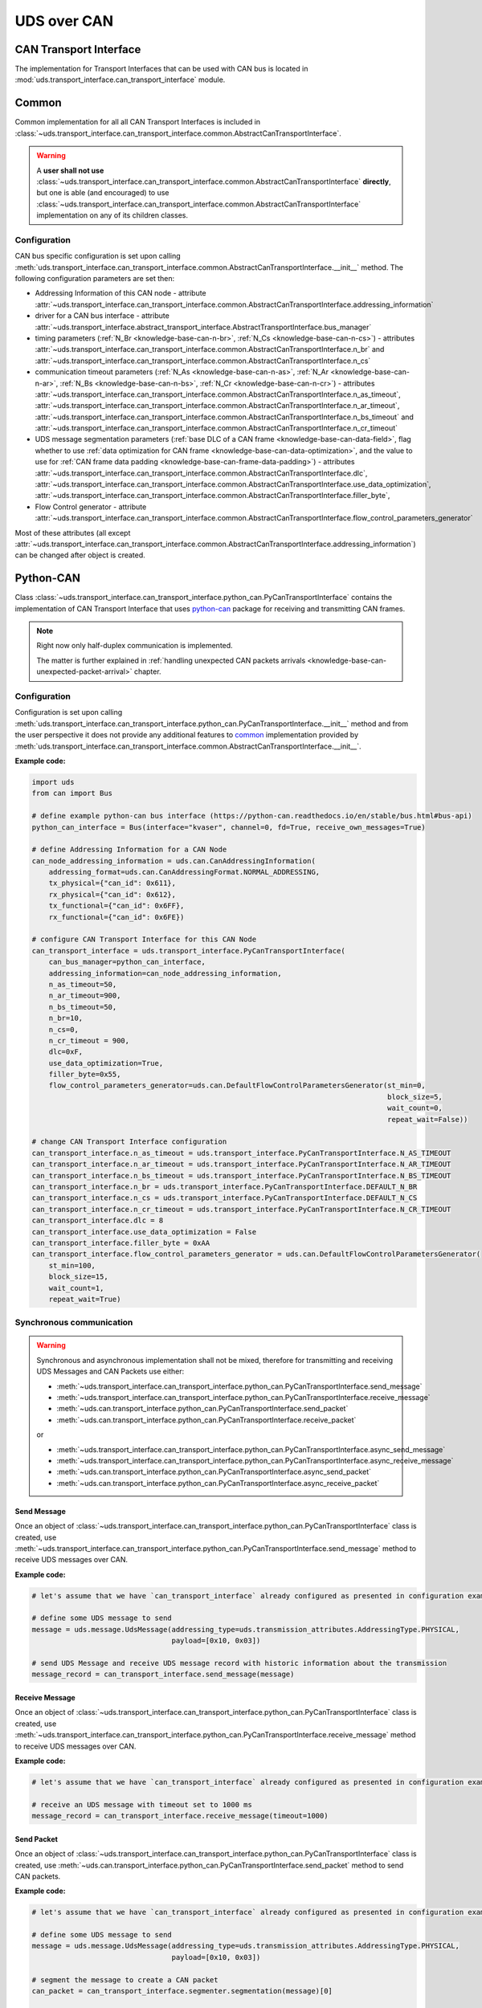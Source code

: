 UDS over CAN
============
















CAN Transport Interface
-----------------------
The implementation for Transport Interfaces that can be used with CAN bus is located in
:mod:`uds.transport_interface.can_transport_interface` module.


Common
------
Common implementation for all all CAN Transport Interfaces is included in
:class:`~uds.transport_interface.can_transport_interface.common.AbstractCanTransportInterface`.

.. warning:: A **user shall not use**
    :class:`~uds.transport_interface.can_transport_interface.common.AbstractCanTransportInterface` **directly**,
    but one is able (and encouraged) to use
    :class:`~uds.transport_interface.can_transport_interface.common.AbstractCanTransportInterface`
    implementation on any of its children classes.


Configuration
`````````````
CAN bus specific configuration is set upon calling
:meth:`uds.transport_interface.can_transport_interface.common.AbstractCanTransportInterface.__init__` method.
The following configuration parameters are set then:

- Addressing Information of this CAN node - attribute
  :attr:`~uds.transport_interface.can_transport_interface.common.AbstractCanTransportInterface.addressing_information`
- driver for a CAN bus interface - attribute
  :attr:`~uds.transport_interface.abstract_transport_interface.AbstractTransportInterface.bus_manager`
- timing parameters (:ref:`N_Br <knowledge-base-can-n-br>`, :ref:`N_Cs <knowledge-base-can-n-cs>`) - attributes
  :attr:`~uds.transport_interface.can_transport_interface.common.AbstractCanTransportInterface.n_br` and
  :attr:`~uds.transport_interface.can_transport_interface.common.AbstractCanTransportInterface.n_cs`
- communication timeout parameters (:ref:`N_As <knowledge-base-can-n-as>`, :ref:`N_Ar <knowledge-base-can-n-ar>`,
  :ref:`N_Bs <knowledge-base-can-n-bs>`, :ref:`N_Cr <knowledge-base-can-n-cr>`) - attributes
  :attr:`~uds.transport_interface.can_transport_interface.common.AbstractCanTransportInterface.n_as_timeout`,
  :attr:`~uds.transport_interface.can_transport_interface.common.AbstractCanTransportInterface.n_ar_timeout`,
  :attr:`~uds.transport_interface.can_transport_interface.common.AbstractCanTransportInterface.n_bs_timeout` and
  :attr:`~uds.transport_interface.can_transport_interface.common.AbstractCanTransportInterface.n_cr_timeout`
- UDS message segmentation parameters (:ref:`base DLC of a CAN frame <knowledge-base-can-data-field>`,
  flag whether to use :ref:`data optimization for CAN frame <knowledge-base-can-data-optimization>`,
  and the value to use for :ref:`CAN frame data padding <knowledge-base-can-frame-data-padding>`) - attributes
  :attr:`~uds.transport_interface.can_transport_interface.common.AbstractCanTransportInterface.dlc`,
  :attr:`~uds.transport_interface.can_transport_interface.common.AbstractCanTransportInterface.use_data_optimization`,
  :attr:`~uds.transport_interface.can_transport_interface.common.AbstractCanTransportInterface.filler_byte`,
- Flow Control generator - attribute
  :attr:`~uds.transport_interface.can_transport_interface.common.AbstractCanTransportInterface.flow_control_parameters_generator`

Most of these attributes (all except
:attr:`~uds.transport_interface.can_transport_interface.common.AbstractCanTransportInterface.addressing_information`)
can be changed after object is created.


Python-CAN
----------
Class :class:`~uds.transport_interface.can_transport_interface.python_can.PyCanTransportInterface` contains
the implementation of CAN Transport Interface that uses `python-can <https://python-can.readthedocs.io>`_ package for
receiving and transmitting CAN frames.

.. note:: Right now only half-duplex communication is implemented.

    The matter is further explained in
    :ref:`handling unexpected CAN packets arrivals <knowledge-base-can-unexpected-packet-arrival>` chapter.


Configuration
`````````````
Configuration is set upon calling
:meth:`uds.transport_interface.can_transport_interface.python_can.PyCanTransportInterface.__init__` method and from
the user perspective it does not provide any additional features to common_ implementation provided by
:meth:`uds.transport_interface.can_transport_interface.common.AbstractCanTransportInterface.__init__`.

**Example code:**

.. code-block::  python

    import uds
    from can import Bus

    # define example python-can bus interface (https://python-can.readthedocs.io/en/stable/bus.html#bus-api)
    python_can_interface = Bus(interface="kvaser", channel=0, fd=True, receive_own_messages=True)

    # define Addressing Information for a CAN Node
    can_node_addressing_information = uds.can.CanAddressingInformation(
        addressing_format=uds.can.CanAddressingFormat.NORMAL_ADDRESSING,
        tx_physical={"can_id": 0x611},
        rx_physical={"can_id": 0x612},
        tx_functional={"can_id": 0x6FF},
        rx_functional={"can_id": 0x6FE})

    # configure CAN Transport Interface for this CAN Node
    can_transport_interface = uds.transport_interface.PyCanTransportInterface(
        can_bus_manager=python_can_interface,
        addressing_information=can_node_addressing_information,
        n_as_timeout=50,
        n_ar_timeout=900,
        n_bs_timeout=50,
        n_br=10,
        n_cs=0,
        n_cr_timeout = 900,
        dlc=0xF,
        use_data_optimization=True,
        filler_byte=0x55,
        flow_control_parameters_generator=uds.can.DefaultFlowControlParametersGenerator(st_min=0,
                                                                                        block_size=5,
                                                                                        wait_count=0,
                                                                                        repeat_wait=False))

    # change CAN Transport Interface configuration
    can_transport_interface.n_as_timeout = uds.transport_interface.PyCanTransportInterface.N_AS_TIMEOUT
    can_transport_interface.n_ar_timeout = uds.transport_interface.PyCanTransportInterface.N_AR_TIMEOUT
    can_transport_interface.n_bs_timeout = uds.transport_interface.PyCanTransportInterface.N_BS_TIMEOUT
    can_transport_interface.n_br = uds.transport_interface.PyCanTransportInterface.DEFAULT_N_BR
    can_transport_interface.n_cs = uds.transport_interface.PyCanTransportInterface.DEFAULT_N_CS
    can_transport_interface.n_cr_timeout = uds.transport_interface.PyCanTransportInterface.N_CR_TIMEOUT
    can_transport_interface.dlc = 8
    can_transport_interface.use_data_optimization = False
    can_transport_interface.filler_byte = 0xAA
    can_transport_interface.flow_control_parameters_generator = uds.can.DefaultFlowControlParametersGenerator(
        st_min=100,
        block_size=15,
        wait_count=1,
        repeat_wait=True)


Synchronous communication
`````````````````````````
.. warning:: Synchronous and asynchronous implementation shall not be mixed, therefore for transmitting and receiving
    UDS Messages and CAN Packets use either:

    - :meth:`~uds.transport_interface.can_transport_interface.python_can.PyCanTransportInterface.send_message`
    - :meth:`~uds.transport_interface.can_transport_interface.python_can.PyCanTransportInterface.receive_message`
    - :meth:`~uds.can.transport_interface.python_can.PyCanTransportInterface.send_packet`
    - :meth:`~uds.can.transport_interface.python_can.PyCanTransportInterface.receive_packet`

    or

    - :meth:`~uds.transport_interface.can_transport_interface.python_can.PyCanTransportInterface.async_send_message`
    - :meth:`~uds.transport_interface.can_transport_interface.python_can.PyCanTransportInterface.async_receive_message`
    - :meth:`~uds.can.transport_interface.python_can.PyCanTransportInterface.async_send_packet`
    - :meth:`~uds.can.transport_interface.python_can.PyCanTransportInterface.async_receive_packet`

.. seealso:: :ref:`Examples for python-can Transport Interface <examples-python-can>`

Send Message
''''''''''''
Once an object of :class:`~uds.transport_interface.can_transport_interface.python_can.PyCanTransportInterface` class
is created, use
:meth:`~uds.transport_interface.can_transport_interface.python_can.PyCanTransportInterface.send_message`
method to receive UDS messages over CAN.

**Example code:**

.. code-block::  python

    # let's assume that we have `can_transport_interface` already configured as presented in configuration example above

    # define some UDS message to send
    message = uds.message.UdsMessage(addressing_type=uds.transmission_attributes.AddressingType.PHYSICAL,
                                     payload=[0x10, 0x03])

    # send UDS Message and receive UDS message record with historic information about the transmission
    message_record = can_transport_interface.send_message(message)


Receive Message
'''''''''''''''
Once an object of :class:`~uds.transport_interface.can_transport_interface.python_can.PyCanTransportInterface` class
is created, use
:meth:`~uds.transport_interface.can_transport_interface.python_can.PyCanTransportInterface.receive_message`
method to receive UDS messages over CAN.

**Example code:**

.. code-block::  python

    # let's assume that we have `can_transport_interface` already configured as presented in configuration example above

    # receive an UDS message with timeout set to 1000 ms
    message_record = can_transport_interface.receive_message(timeout=1000)



Send Packet
'''''''''''
Once an object of :class:`~uds.transport_interface.can_transport_interface.python_can.PyCanTransportInterface` class
is created, use
:meth:`~uds.can.transport_interface.python_can.PyCanTransportInterface.send_packet`
method to send CAN packets.

**Example code:**

.. code-block::  python

    # let's assume that we have `can_transport_interface` already configured as presented in configuration example above

    # define some UDS message to send
    message = uds.message.UdsMessage(addressing_type=uds.transmission_attributes.AddressingType.PHYSICAL,
                                     payload=[0x10, 0x03])

    # segment the message to create a CAN packet
    can_packet = can_transport_interface.segmenter.segmentation(message)[0]

    # send CAN packet and receive CAN packet record with historic information about the transmission and the transmitted CAN packet
    can_packet_record = can_transport_interface.send_packet(can_packet)

Receive Packet
''''''''''''''
Once an object of :class:`~uds.transport_interface.can_transport_interface.python_can.PyCanTransportInterface` class
is created, use
:meth:`~uds.can.transport_interface.python_can.PyCanTransportInterface.receive_packet`
method to receive CAN packets.

**Example code:**

.. code-block::  python

    # let's assume that we have `can_transport_interface` already configured as presented in configuration example above

    # receive a CAN packet with timeout set to 1000 ms
    can_packet_record = can_transport_interface.receive_packet(timeout=1000)


Asynchronous communication
``````````````````````````
.. warning:: Synchronous and asynchronous implementation shall not be mixed, therefore for transmitting and receiving
    UDS Messages and CAN Packets use either:

    - :meth:`~uds.transport_interface.can_transport_interface.python_can.PyCanTransportInterface.send_message`
    - :meth:`~uds.transport_interface.can_transport_interface.python_can.PyCanTransportInterface.receive_message`
    - :meth:`~uds.can.transport_interface.python_can.PyCanTransportInterface.send_packet`
    - :meth:`~uds.can.transport_interface.python_can.PyCanTransportInterface.receive_packet`

    or

    - :meth:`~uds.transport_interface.can_transport_interface.python_can.PyCanTransportInterface.async_send_message`
    - :meth:`~uds.transport_interface.can_transport_interface.python_can.PyCanTransportInterface.async_receive_message`
    - :meth:`~uds.can.transport_interface.python_can.PyCanTransportInterface.async_send_packet`
    - :meth:`~uds.can.transport_interface.python_can.PyCanTransportInterface.async_receive_packet`

.. seealso:: :ref:`Examples for python-can Transport Interface <examples-python-can>`

.. note:: In all examples, only a coroutine code was presented. If you need a manual how to run an asynchronous code,
    visit https://docs.python.org/3/library/asyncio-runner.html#running-an-asyncio-program.

Send Message
''''''''''''
Once an object of :class:`~uds.transport_interface.can_transport_interface.python_can.PyCanTransportInterface` class
is created, use
:meth:`~uds.transport_interface.can_transport_interface.python_can.PyCanTransportInterface.async_send_message`
method to receive UDS messages over CAN.

**Example code:**

.. code-block::  python

    # let's assume that we have `can_transport_interface` already configured as presented in configuration example above

    # define some UDS message to send
    message = uds.message.UdsMessage(addressing_type=uds.transmission_attributes.AddressingType.PHYSICAL,
                                     payload=[0x10, 0x03])

    # send UDS Message and receive UDS message record with historic information about the transmission
    message_record = await can_transport_interface.async_send_message(message)

Receive Message
'''''''''''''''
Once an object of :class:`~uds.transport_interface.can_transport_interface.python_can.PyCanTransportInterface` class
is created, use
:meth:`~uds.transport_interface.can_transport_interface.python_can.PyCanTransportInterface.async_receive_message`
method to receive UDS messages over CAN.

**Example code:**

.. code-block::  python

    # let's assume that we have `can_transport_interface` already configured as presented in configuration example above

    # receive an UDS message with timeout set to 1000 ms
    message_record = await can_transport_interface.async_receive_message(timeout=1000)

Send Packet
'''''''''''
Once an object of :class:`~uds.transport_interface.can_transport_interface.python_can.PyCanTransportInterface` class
is created, use
:meth:`~uds.can.transport_interface.python_can.PyCanTransportInterface.async_send_packet`
method to send CAN packets.

**Example code:**

.. code-block::  python

    # let's assume that we have `can_transport_interface` already configured as presented in configuration example above

    # define some UDS message to send
    message = uds.message.UdsMessage(addressing_type=uds.transmission_attributes.AddressingType.PHYSICAL,
                                     payload=[0x10, 0x03])

    # segment the message to create a CAN packet
    can_packet = can_transport_interface.segmenter.segmentation(message)[0]

    # send CAN packet and receive CAN packet record with historic information about the transmission and the transmitted CAN packet
    can_packet_record = await can_transport_interface.async_send_packet(can_packet)

Receive Packet
''''''''''''''
Once an object of :class:`~uds.transport_interface.can_transport_interface.python_can.PyCanTransportInterface` class
is created, use
:meth:`~uds.can.transport_interface.python_can.PyCanTransportInterface.async_receive_packet`
method to receive CAN packets.

**Example code:**

.. code-block::  python

    # let's assume that we have `can_transport_interface` already configured as presented in configuration example above

    # receive a CAN packet with timeout set to 1000 ms
    can_packet_record = await can_transport_interface.async_receive_packet(timeout=1000)


















CanSegmenter
------------
:class:`~uds.segmentation.can_segmenter.CanSegmenter` handles segmentation process specific for CAN bus.

Following functionalities are provided by :class:`~uds.segmentation.can_segmenter.CanSegmenter`:

- Configuration of the segmenter:

  As a user, you are able to configure :class:`~uds.segmentation.can_segmenter.CanSegmenter` parameters which determines
  the addressing (Addressing Format and Addressing Information of input and output CAN packets) and the content
  (e.g. Filler Byte value and whether to use CAN Frame Data Optimization) of CAN packets.

  **Example code:**

    .. code-block::  python

        import uds

        # define Addressing Information for a CAN Node
        can_node_addressing_information = uds.can.CanAddressingInformation(
            addressing_format=uds.can.CanAddressingFormat.NORMAL_ADDRESSING,
            tx_physical={"can_id": 0x611},
            rx_physical={"can_id": 0x612},
            tx_functional={"can_id": 0x6FF},
            rx_functional={"can_id": 0x6FE})

        # configure CAN Segmenter for this CAN Node
        can_segmenter = uds.segmentation.CanSegmenter(addressing_information=can_node_addressing_information,
                                                      dlc=8,
                                                      use_data_optimization=False,
                                                      filler_byte=0xFF)

        # change CAN Segmenter configuration
        can_segmenter.addressing_information = uds.can.CanAddressingInformation(
            uds.can.CanAddressingFormat.NORMAL_ADDRESSING,
            tx_physical={"can_id": 0x612},
            rx_physical={"can_id": 0x611},
            tx_functional={"can_id": 0x6FE},
            rx_functional={"can_id": 0x6FF})
        can_segmenter.dlc=0xF
        can_segmenter.use_data_optimization = True
        can_segmenter.filler_byte = 0xAA


- Diagnostic message segmentation:

  As a user, you are able to :ref:`segment diagnostic messages <knowledge-base-message-segmentation>`
  (objects of :class:`~uds.message.uds_message.UdsMessage` class) into CAN packets
  (objects for :class:`~uds.can.packet.can_packet.CanPacket` class).

  **Example code:**

    .. code-block::  python

        # let's assume that we have `can_segmenter` already configured as presented in configuration example above

        # define diagnostic message to segment
        uds_message_1 = uds.message.UdsMessage(payload=[0x3E, 0x00],
                                               addressing_type=uds.transmission_attributes.AddressingType.FUNCTIONAL)
        uds_message_2 = uds.message.UdsMessage(payload=[0x62, 0x10, 0x00] + [0x20]*100,
                                               addressing_type=uds.transmission_attributes.AddressingType.PHYSICAL)

        # use preconfigured segmenter to segment the diagnostic messages
        can_packets_1 = can_segmenter.segmentation(uds_message_1)  # output: Single Frame
        can_packets_2 = can_segmenter.segmentation(uds_message_2)  # output: First Frame with Consecutive Frame(s)

  .. note:: It is impossible to segment functionally addressed diagnostic message into First Frame and Consecutive Frame(s)
      as such result is considered incorrect according to :ref:`UDS ISO Standards <knowledge-base-uds-standards>`.


- CAN packets desegmentation:

  As a user, you are able to :ref:`desegment CAN packets <knowledge-base-packets-desegmentation>`
  (either objects of :class:`~uds.can.packet.can_packet.CanPacket` or
  :class:`~uds.can.packet.can_packet_record.CanPacketRecord` class)
  into diagnostic messages (either objects of :class:`~uds.message.uds_message.UdsMessage` or
  :class:`~uds.message.uds_message.UdsMessageRecord` class).

  **Example code:**

    .. code-block::  python

        # let's assume that we have `can_segmenter` already configured as presented in configuration example above

        # define CAN packets to desegment
        can_packets_1 = [
            uds.packet.CanPacket(packet_type=uds.packet.CanPacketType.SINGLE_FRAME,
                                 addressing_format=uds.can.CanAddressingFormat.EXTENDED_ADDRESSING,
                                 addressing_type=uds.transmission_attributes.AddressingType.FUNCTIONAL,
                                 can_id=0x6A5,
                                 target_address=0x0C,
                                 payload=[0x3E, 0x80])
        ]
        can_packets_2 = [
            uds.packet.CanPacket(packet_type=uds.packet.CanPacketType.FIRST_FRAME,
                                 addressing_format=uds.can.CanAddressingFormat.NORMAL_FIXED_ADDRESSING,
                                 addressing_type=uds.transmission_attributes.AddressingType.PHYSICAL,
                                 target_address=0x12,
                                 source_address=0xE0,
                                 dlc=8,
                                 data_length=15,
                                 payload=[0x62, 0x10, 0x00] + 3*[0x20]),
            uds.packet.CanPacket(packet_type=uds.packet.CanPacketType.CONSECUTIVE_FRAME,
                                 addressing_format=uds.can.CanAddressingFormat.NORMAL_FIXED_ADDRESSING,
                                 addressing_type=uds.transmission_attributes.AddressingType.PHYSICAL,
                                 target_address=0x12,
                                 source_address=0xE0,
                                 dlc=8,
                                 sequence_number=1,
                                 payload=7*[0x20]),
            uds.packet.CanPacket(packet_type=uds.packet.CanPacketType.CONSECUTIVE_FRAME,
                                 addressing_format=uds.can.CanAddressingFormat.NORMAL_FIXED_ADDRESSING,
                                 addressing_type=uds.transmission_attributes.AddressingType.PHYSICAL,
                                 target_address=0x12,
                                 source_address=0xE0,
                                 sequence_number=1,
                                 payload=2 * [0x20],
                                 filler_byte=0x99)
        ]

        # use preconfigured segmenter to desegment the CAN packets
        uds_message_1 = can_segmenter.desegmentation(can_packets_1)
        uds_message_2 = can_segmenter.desegmentation(can_packets_2)

    .. warning:: Desegmentation performs only sanity check of CAN packets content, therefore some inconsistencies
        with Diagnostic on CAN standard might be silently accepted as long as a message can be unambiguously decoded
        out of provided CAN packets.

    .. note:: Desegmentation can be performed for any CAN packets (not only those targeting this CAN Node) in any format.
